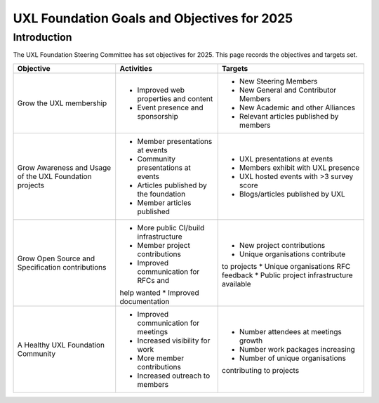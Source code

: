 ============================================
UXL Foundation Goals and Objectives for 2025
============================================

Introduction
============

The UXL Foundation Steering Committee has set objectives for 2025. 
This page records the objectives and targets set.

+-------------------------+----------------------------------------+-------------------------------------------+
| Objective               | Activities                             | Targets                                   |
+=========================+========================================+===========================================+
| Grow the UXL membership | * Improved web properties and content  | * New Steering Members                    |
|                         | * Event presence and sponsorship       | * New General and Contributor Members     |
|                         |                                        | * New Academic and other Alliances        |
|                         |                                        | * Relevant articles published by members  |
+-------------------------+----------------------------------------+-------------------------------------------+
| Grow Awareness and      | * Member presentations at events       | * UXL presentations at events             |
| Usage of the UXL        | * Community presentations at events    | * Members exhibit with UXL presence       |
| Foundation projects     | * Articles published by the foundation | * UXL hosted events with >3 survey score  |
|                         | * Member articles published            | * Blogs/articles published by UXL         |
+-------------------------+----------------------------------------+-------------------------------------------+
| Grow Open Source and    | * More public CI/build infrastructure  | * New project contributions               |
| Specification           | * Member project contributions         | * Unique organisations contribute         |
| contributions           | * Improved communication for RFCs and  | to projects                               |
|                         | help wanted                            | * Unique organisations RFC feedback       |
|                         | * Improved documentation               | * Public project infrastructure available |
+-------------------------+----------------------------------------+-------------------------------------------+
| A Healthy UXL           | * Improved communication for meetings  | * Number attendees at meetings growth     |
| Foundation Community    | * Increased visibility for work        | * Number work packages increasing         |
|                         | * More member contributions            | * Number of unique organisations          |
|                         | * Increased outreach to members        | contributing to projects                  |
+-------------------------+----------------------------------------+-------------------------------------------+


